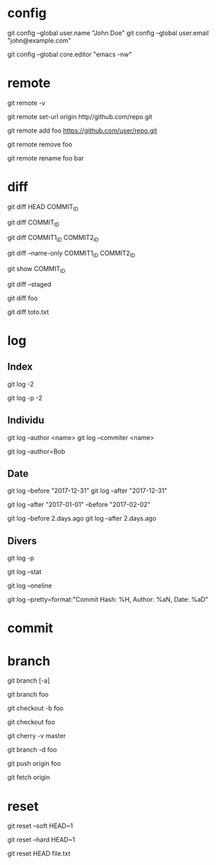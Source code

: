 * config

# Définir son identité
git config --global user.name "John Doe"
git config --global user.email "john@example.com"

# Spécifier l'éditeur emcas lancé dans le terminal
git config --global core.editor "emacs -nw"

* remote

# Remotes
git remote -v

# Changer l'URL de la remote origin
git remote set-url origin http//github.com/repo.git

# Ajouter la remote foo
git remote add foo https://github.com/user/repo.git

# Supprimer la remote foo
git remote remove foo

# Renommer la remote foo en bar
git remote rename foo bar

* diff

# Différence entre le présent et le commit COMMIT_ID
git diff HEAD COMMIT_ID
# ou
git diff COMMIT_ID

# Différence entre deux commits
git diff COMMIT1_ID COMMIT2_ID

# Nom des fchiers modifiés entre deux commits
git diff --name-only COMMIT1_ID COMMIT2_ID

# Détails d'un commit
git show COMMIT_ID

# Différence des fichiers ajoutés (staged)
git diff --staged

# Différence entre l'état courant et la branche foo
git diff foo

# Différence du fichier toto.txt
git diff toto.txt

* log

** Index

# Logs des deux derniers commits
git log -2

# Historique des deux derniers commits
git log -p -2

** Individu

# Logs d'une personne
# NB : l'author et le committer ne sont pas toujours la même personne
git log --author <name>
git log --commiter <name>

# Logs de tous ceux dont l'auteur contient "Bob"
git log --author=Bob

** Date

# Logs avant/après le 31 décembre 2017 (format "YYYY-mm-dd")
git log --before "2017-12-31"
git log --after "2017-12-31"

# Logs entre le 2017-01-01 et le 2017-02-02
git log --after "2017-01-01" --before "2017-02-02"

# Logs avant/après deux jours (format Ruby)
git log --before 2.days.ago
git log --after 2.days.ago

** Divers

# Logs et leurs différences
git log -p

# Statistiques de tous les logs
git log --stat

#  Logs chacun sur une ligne
git log --oneline

#  Logs avec un format personalisé
git log --pretty=format:"Commit Hash: %H, Author: %aN, Date: %aD"

* commit

* branch

# Branches (-a pour toutes les branches)
git branch [-a]

# Créer la branche foo depuis la branche où l'on se trouve
git branch foo
# ou
git checkout -b foo

# Aller dans la branche foo
git checkout foo

# Historique des commit entre la branche courante et master
git cherry -v master

# Supprimer la branche foo
git branch -d foo

# Pusher la branche foo
git push origin foo

# Récupérer toutes les branches
git fetch origin

* reset

# Annuler le dernier commit local EN préservant les changements
git reset --soft HEAD~1

# Annuler le dernier commit local SANS préserver les changements
git reset --hard HEAD~1

# Annuler des fichiers ajoutés
git reset HEAD file.txt
